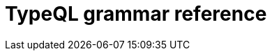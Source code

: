 = TypeQL grammar reference
:keywords: typedb, typeql, documentation, reference
:longTailKeywords: typeql reference, query reference
:pageTitle: TypeQL grammar reference
:summary: TypeQL grammar reference.


